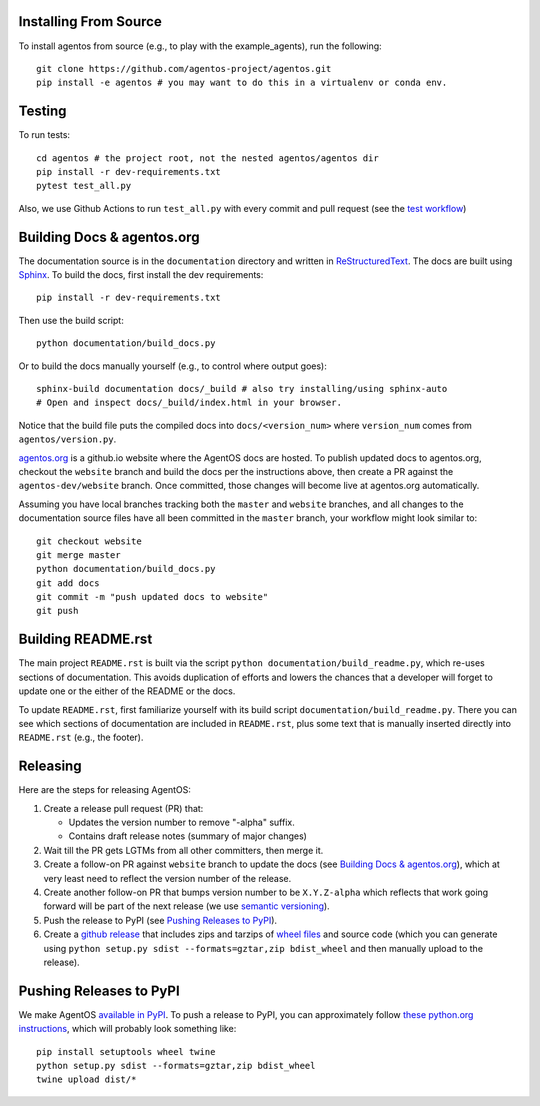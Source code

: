 Installing From Source
======================
To install agentos from source (e.g., to play with the example_agents), run the
following::

  git clone https://github.com/agentos-project/agentos.git
  pip install -e agentos # you may want to do this in a virtualenv or conda env.


Testing
=======
To run tests::

  cd agentos # the project root, not the nested agentos/agentos dir
  pip install -r dev-requirements.txt
  pytest test_all.py

Also, we use Github Actions to run ``test_all.py`` with every commit and pull
request (see the `test workflow
<https://github.com/agentos-project/agentos/blob/master/.github/workflows/run-tests.yml>`_)


Building Docs & agentos.org
===========================

The documentation source is in the ``documentation`` directory and written in
`ReStructuredText <https://docutils.sourceforge.io/rst.html>`_.  The docs are
built using `Sphinx <https://www.sphinx-doc.org>`_.  To build the docs, first
install the dev requirements::

  pip install -r dev-requirements.txt

Then use the build script::

  python documentation/build_docs.py

Or to build the docs manually yourself (e.g., to control where output goes)::

  sphinx-build documentation docs/_build # also try installing/using sphinx-auto
  # Open and inspect docs/_build/index.html in your browser.

Notice that the build file puts the compiled docs into ``docs/<version_num>``
where ``version_num`` comes from ``agentos/version.py``.

`agentos.org <https://agentos.org>`_ is a github.io website where the AgentOS
docs are hosted.  To publish updated docs to agentos.org, checkout the
``website`` branch and build the docs per the instructions above, then create a
PR against the ``agentos-dev/website`` branch. Once committed, those changes
will become live at agentos.org automatically.

Assuming you have local branches tracking both the ``master`` and ``website``
branches, and all changes to the documentation source files have all been
committed in the ``master`` branch, your workflow might look similar to::

  git checkout website
  git merge master
  python documentation/build_docs.py
  git add docs
  git commit -m "push updated docs to website"
  git push


Building README.rst
===================
The main project ``README.rst`` is built via the script
``python documentation/build_readme.py``, which re-uses sections of
documentation. This avoids duplication of efforts and lowers the chances
that a developer will forget to update one or the either of the README or
the docs.

To update ``README.rst``, first familiarize yourself with its build script
``documentation/build_readme.py``. There you can see which sections of
documentation are included in ``README.rst``, plus some text that is manually
inserted directly into ``README.rst`` (e.g., the footer).


Releasing
=========
Here are the steps for releasing AgentOS:

#. Create a release pull request (PR) that:

   * Updates the version number to remove "-alpha" suffix.
   * Contains draft release notes (summary of major changes)

#. Wait till the PR gets LGTMs from all other committers, then merge it.

#. Create a follow-on PR against ``website`` branch to update the docs (see
   `Building Docs & agentos.org`_), which at very least need to reflect
   the version number of the release.

#. Create another follow-on PR that bumps version number to be ``X.Y.Z-alpha``
   which reflects that work going forward will be part of the next release
   (we use `semantic versioning <https://semver.org>`_).

#. Push the release to PyPI (see `Pushing Releases to PyPI`_).

#. Create a `github release
   <https://github.com/agentos-project/agentos/releases>`_ that includes zips
   and tarzips of `wheel files <https://wheel.readthedocs.io/en/stable/>`_
   and source code (which you can generate using ``python setup.py sdist
   --formats=gztar,zip bdist_wheel`` and then manually upload to the release).



Pushing Releases to PyPI
========================
We make AgentOS `available in PyPI <https://pypi.org/project/agentos/>`_. To
push a release to PyPI, you can approximately follow `these python.org
instructions <https://packaging.python.org/tutorials/packaging-projects/>`_,
which will probably look something like::

  pip install setuptools wheel twine
  python setup.py sdist --formats=gztar,zip bdist_wheel
  twine upload dist/*
